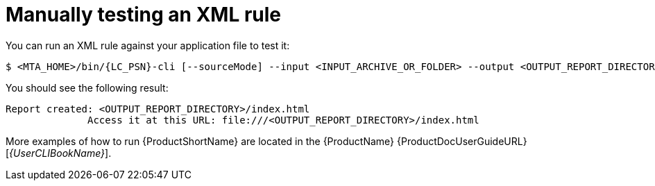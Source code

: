 // Module included in the following assemblies:
//
// * docs/rules-development-guide/master.adoc

[id="manually-test-rules_{context}"]
= Manually testing an XML rule

You can run an XML rule against your application file to test it:

----
$ <MTA_HOME>/bin/{LC_PSN}-cli [--sourceMode] --input <INPUT_ARCHIVE_OR_FOLDER> --output <OUTPUT_REPORT_DIRECTORY> --target <TARGET_TECHNOLOGY> --packages <PACKAGE_1> <PACKAGE_2> <PACKAGE_N>
----

You should see the following result:

[options="nowrap",subs="+quotes"]
----
Report created: <OUTPUT_REPORT_DIRECTORY>/index.html
              Access it at this URL: file:///<OUTPUT_REPORT_DIRECTORY>/index.html
----

More examples of how to run {ProductShortName} are located in the {ProductName} {ProductDocUserGuideURL}[_{UserCLIBookName}_].
